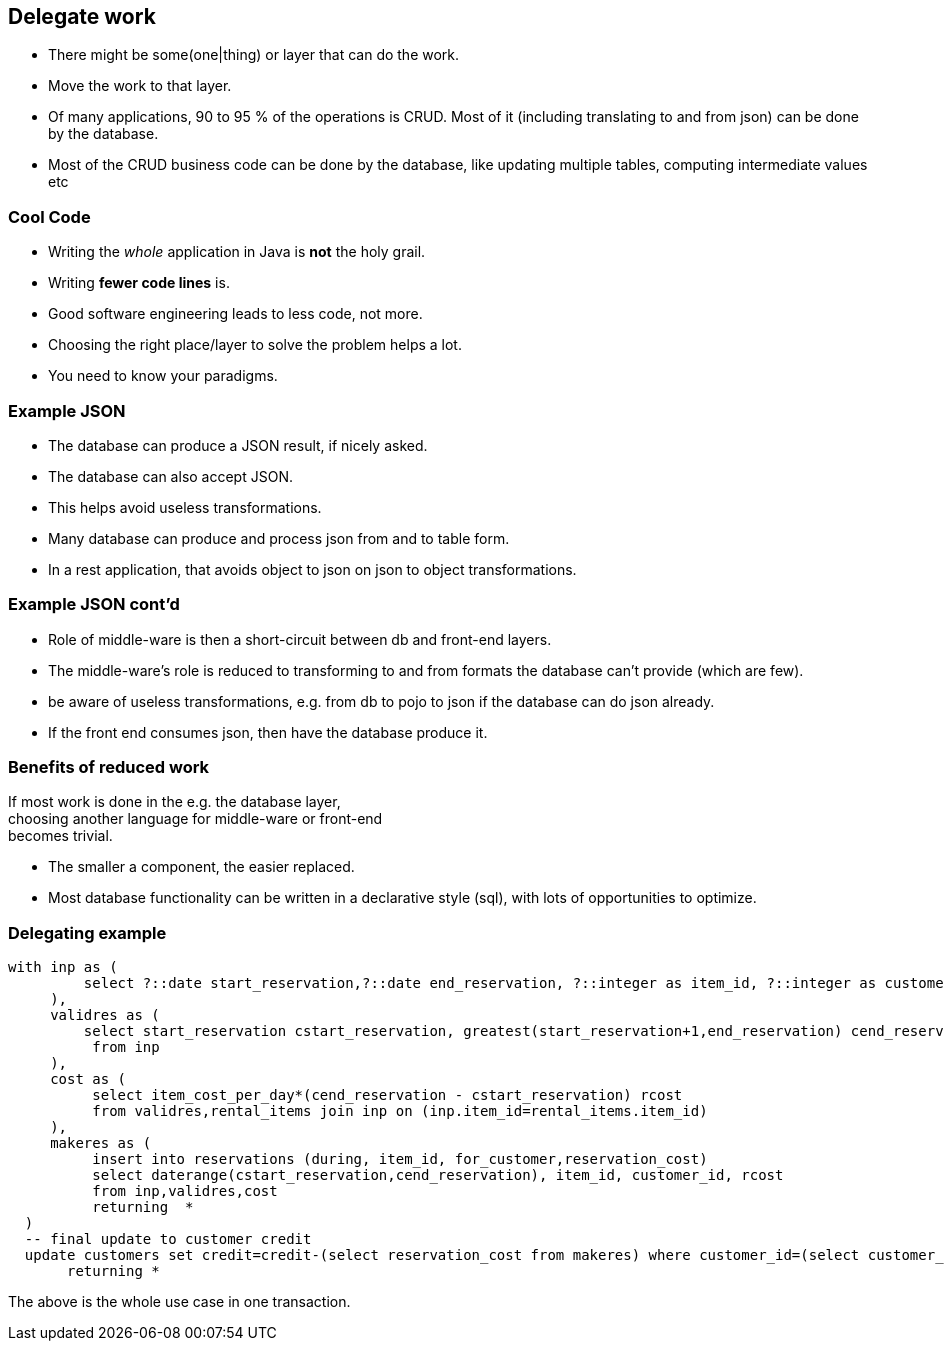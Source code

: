 [.lightbg,background-video="videos/blue-sky.mp4",background-video-loop="true",background-opacity="0.7"]
== Delegate work

* There might be some(one|thing) or layer that can do the work.
* Move the work to that layer.

[.notes]
--
* Of many applications, 90 to 95 % of the operations is CRUD. Most of it (including translating to and from json) can be done by the database.
* Most of the CRUD business code can be done by the database,
like updating multiple tables, computing intermediate values etc
--

[.lightbg,background-video="videos/blue-sky.mp4",background-video-loop="true",background-opacity="0.7"]
=== [blue]*Cool* Code

* Writing the [green]_whole_ application in Java is [red]*not* the holy grail.
* Writing [green]*fewer code lines* is.

[.notes]
--
* Good software engineering leads to less code, not more.
* Choosing the right place/layer to solve the problem helps a lot.
* You need to know your paradigms.
--

[.lightbg,background-video="videos/blue-sky.mp4",background-video-loop="true",background-opacity="0.7"]
=== Example JSON

* The database can produce a JSON result, if nicely asked.
* The database can also accept JSON.
* This helps avoid useless transformations.

[.notes]
--
* Many database can produce and process json from and to table form.
* In a rest application, that avoids object to json on json to object transformations.
--

[.lightbg,background-video="videos/blue-sky.mp4",background-video-loop="true",background-opacity="0.7"]
=== Example JSON cont'd

* Role of middle-ware is then a short-circuit between db and front-end layers.

[.notes]
--
* The middle-ware's role is reduced to transforming to and from formats the database can't provide (which are few).
* be aware of useless transformations, e.g. from db to pojo to json if the database can do json already.
* If the front end consumes json, then have the database produce it.
--

[.lightbg,background-video="videos/blue-sky.mp4",background-video-loop="true",background-opacity="0.7"]
=== Benefits of reduced work

If most work is done in the e.g. the database layer, +
choosing another language for middle-ware or front-end +
becomes trivial.

[.notes]
--
* The smaller a component, the easier replaced.
* Most database functionality can be written in a declarative style (sql),
  with lots of opportunities to optimize.
--

[.lightbg,background-video="videos/blue-sky.mp4",background-video-loop="true",background-opacity="0.7"]
=== Delegating example

[source,sql]
[.small-code-font]
----
with inp as (
         select ?::date start_reservation,?::date end_reservation, ?::integer as item_id, ?::integer as customer_id
     ),
     validres as (
         select start_reservation cstart_reservation, greatest(start_reservation+1,end_reservation) cend_reservation
          from inp
     ),
     cost as (
          select item_cost_per_day*(cend_reservation - cstart_reservation) rcost
          from validres,rental_items join inp on (inp.item_id=rental_items.item_id)
     ),
     makeres as (
          insert into reservations (during, item_id, for_customer,reservation_cost)
          select daterange(cstart_reservation,cend_reservation), item_id, customer_id, rcost
          from inp,validres,cost
          returning  *
  )
  -- final update to customer credit
  update customers set credit=credit-(select reservation_cost from makeres) where customer_id=(select customer_id  from inp)
       returning *
----

The above is the whole use case in one transaction.
